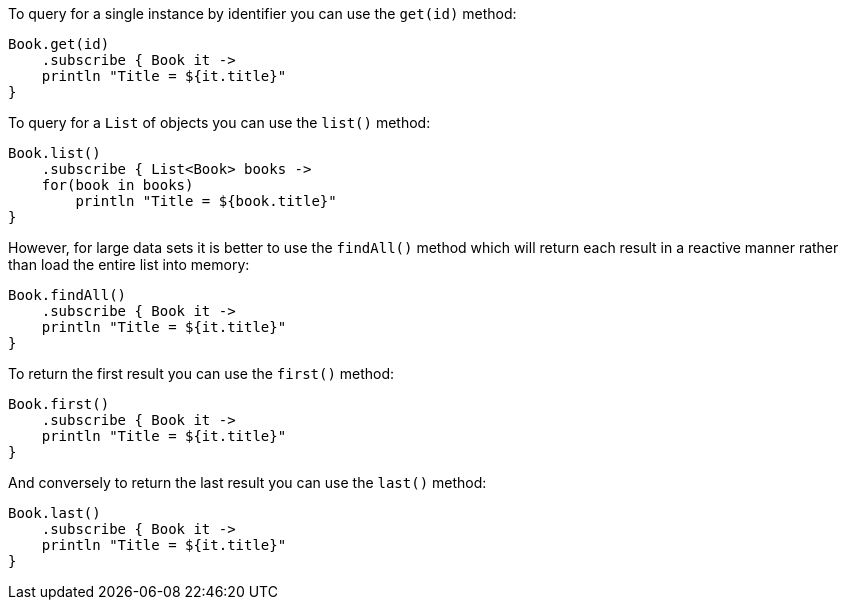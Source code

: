 To query for a single instance by identifier you can use the `get(id)` method:

[source,groovy]
----
Book.get(id)
    .subscribe { Book it ->
    println "Title = ${it.title}"
}
----


To query for a `List` of objects you can use the `list()` method:

[source,groovy]
----
Book.list()
    .subscribe { List<Book> books ->
    for(book in books)
        println "Title = ${book.title}"
}
----

However, for large data sets it is better to use the `findAll()` method which will return each result in a reactive manner rather than load the entire list into memory:

[source,groovy]
----
Book.findAll()
    .subscribe { Book it ->
    println "Title = ${it.title}"
}
----

To return the first result you can use the `first()` method:

[source,groovy]
----
Book.first()
    .subscribe { Book it ->
    println "Title = ${it.title}"
}
----

And conversely to return the last result you can use the `last()` method:

[source,groovy]
----
Book.last()
    .subscribe { Book it ->
    println "Title = ${it.title}"
}
----
